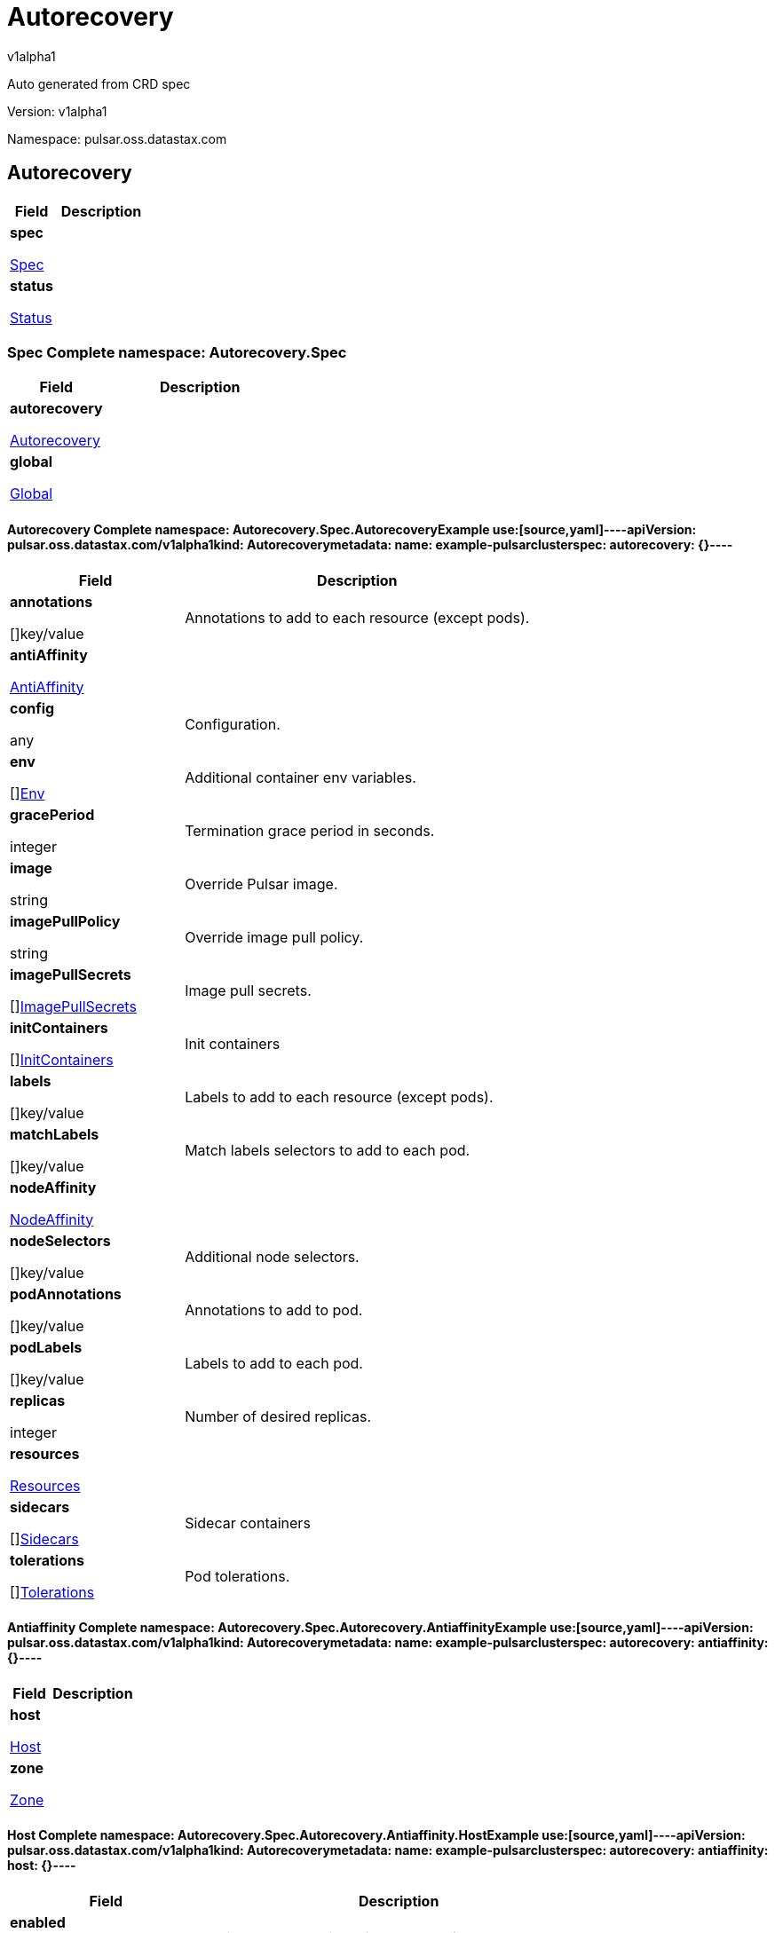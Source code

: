 = Autorecovery
v1alpha1
:source-highlighter: highlightjs
:keywords: openapi, rest, Autorecovery
:specDir: 
:snippetDir: 
:generator-template: v1 2019-12-20
:info-url: https://openapi-generator.tech
:app-name: Autorecovery

Auto generated from CRD spec


// markup not found, no include::{specDir}intro.adoc[opts=optional]


Version: v1alpha1

Namespace: pulsar.oss.datastax.com

== Autorecovery [[Autorecovery]]
[.fields-Autorecovery]
[cols="2,4"]
|===
| Field| Description

    | *spec* +
            
            <<Autorecovery_spec,








Spec



>>
        
    
    | 
    
    | *status* +
            
            <<Autorecovery_status,








Status



>>
        
    
    | 
    
|===




=== Spec [[Autorecovery_spec]]Complete namespace: Autorecovery.Spec
[.fields-AutorecoverySpec]
[cols="2,4"]
|===
| Field| Description

    | *autorecovery* +
            
            <<Autorecovery_spec_autorecovery,








Autorecovery



>>
        
    
    | 
    
    | *global* +
            
            <<Autorecovery_spec_global,








Global



>>
        
    
    | 
    
|===




==== Autorecovery [[Autorecovery_spec_autorecovery]]Complete namespace: Autorecovery.Spec.AutorecoveryExample use:[source,yaml]----apiVersion: pulsar.oss.datastax.com/v1alpha1kind: Autorecoverymetadata:  name: example-pulsarclusterspec:  autorecovery: {}----
[.fields-AutorecoverySpecAutorecovery]
[cols="2,4"]
|===
| Field| Description

    | *annotations* +
    









[]key/value


    | 
    Annotations to add to each resource (except pods).
    | *antiAffinity* +
            
            <<Autorecovery_spec_autorecovery_antiAffinity,








AntiAffinity



>>
        
    
    | 
    
    | *config* +
    









any


    | 
    Configuration.
    | *env* +
    









[]<<Autorecovery_spec_autorecovery_env,Env>>


    | 
    Additional container env variables.
    | *gracePeriod* +
    



integer








    | 
    Termination grace period in seconds.
    | *image* +
    


string









    | 
    Override Pulsar image.
    | *imagePullPolicy* +
    


string









    | 
    Override image pull policy.
    | *imagePullSecrets* +
    









[]<<Autorecovery_spec_autorecovery_imagePullSecrets,ImagePullSecrets>>


    | 
    Image pull secrets.
    | *initContainers* +
    









[]<<Autorecovery_spec_autorecovery_initContainers,InitContainers>>


    | 
    Init containers
    | *labels* +
    









[]key/value


    | 
    Labels to add to each resource (except pods).
    | *matchLabels* +
    









[]key/value


    | 
    Match labels selectors to add to each pod.
    | *nodeAffinity* +
            
            <<Autorecovery_spec_autorecovery_nodeAffinity,








NodeAffinity



>>
        
    
    | 
    
    | *nodeSelectors* +
    









[]key/value


    | 
    Additional node selectors.
    | *podAnnotations* +
    









[]key/value


    | 
    Annotations to add to pod.
    | *podLabels* +
    









[]key/value


    | 
    Labels to add to each pod.
    | *replicas* +
    



integer








    | 
    Number of desired replicas.
    | *resources* +
            
            <<Autorecovery_spec_autorecovery_resources,








Resources



>>
        
    
    | 
    
    | *sidecars* +
    









[]<<Autorecovery_spec_autorecovery_initContainers,Sidecars>>


    | 
    Sidecar containers
    | *tolerations* +
    









[]<<Autorecovery_spec_autorecovery_tolerations,Tolerations>>


    | 
    Pod tolerations.
|===




==== Antiaffinity [[Autorecovery_spec_autorecovery_antiAffinity]]Complete namespace: Autorecovery.Spec.Autorecovery.AntiaffinityExample use:[source,yaml]----apiVersion: pulsar.oss.datastax.com/v1alpha1kind: Autorecoverymetadata:  name: example-pulsarclusterspec:  autorecovery:    antiaffinity: {}----
[.fields-AutorecoverySpecAutorecoveryAntiAffinity]
[cols="2,4"]
|===
| Field| Description

    | *host* +
            
            <<Autorecovery_spec_autorecovery_antiAffinity_host,








Host



>>
        
    
    | 
    
    | *zone* +
            
            <<Autorecovery_spec_autorecovery_antiAffinity_zone,








Zone



>>
        
    
    | 
    
|===




==== Host [[Autorecovery_spec_autorecovery_antiAffinity_host]]Complete namespace: Autorecovery.Spec.Autorecovery.Antiaffinity.HostExample use:[source,yaml]----apiVersion: pulsar.oss.datastax.com/v1alpha1kind: Autorecoverymetadata:  name: example-pulsarclusterspec:  autorecovery:    antiaffinity:      host: {}----
[.fields-AutorecoverySpecAutorecoveryAntiAffinityHost]
[cols="2,4"]
|===
| Field| Description

    | *enabled* +
    





boolean






    | 
    Indicates the reclaimPolicy property for the StorageClass.
    | *required* +
    





boolean






    | 
    Indicates the reclaimPolicy property for the StorageClass.
|===




==== Zone [[Autorecovery_spec_autorecovery_antiAffinity_zone]]Complete namespace: Autorecovery.Spec.Autorecovery.Antiaffinity.ZoneExample use:[source,yaml]----apiVersion: pulsar.oss.datastax.com/v1alpha1kind: Autorecoverymetadata:  name: example-pulsarclusterspec:  autorecovery:    antiaffinity:      zone: {}----
[.fields-AutorecoverySpecAutorecoveryAntiAffinityZone]
[cols="2,4"]
|===
| Field| Description

    | *enabled* +
    





boolean






    | 
    Indicates the reclaimPolicy property for the StorageClass.
    | *required* +
    





boolean






    | 
    Indicates the reclaimPolicy property for the StorageClass.
|===




==== Env [[Autorecovery_spec_autorecovery_env]]Complete namespace: Autorecovery.Spec.Autorecovery.EnvExample use:[source,yaml]----apiVersion: pulsar.oss.datastax.com/v1alpha1kind: Autorecoverymetadata:  name: example-pulsarclusterspec:  autorecovery:    env: {}----
[.fields-AutorecoverySpecAutorecoveryEnv]
[cols="2,4"]
|===
| Field| Description

    | *name* +
    


string









    | 
    
    | *value* +
    


string









    | 
    
    | *valueFrom* +
            
            <<Autorecovery_spec_autorecovery_env_valueFrom,








ValueFrom



>>
        
    
    | 
    
|===




==== Valuefrom [[Autorecovery_spec_autorecovery_env_valueFrom]]Complete namespace: Autorecovery.Spec.Autorecovery.Env.ValuefromExample use:[source,yaml]----apiVersion: pulsar.oss.datastax.com/v1alpha1kind: Autorecoverymetadata:  name: example-pulsarclusterspec:  autorecovery:    env:      valuefrom: {}----
[.fields-AutorecoverySpecAutorecoveryEnvValueFrom]
[cols="2,4"]
|===
| Field| Description

    | *configMapKeyRef* +
            
            <<Autorecovery_spec_autorecovery_env_valueFrom_configMapKeyRef,








ConfigMapKeyRef



>>
        
    
    | 
    
    | *fieldRef* +
            
            <<Autorecovery_spec_autorecovery_env_valueFrom_fieldRef,








FieldRef



>>
        
    
    | 
    
    | *resourceFieldRef* +
            
            <<Autorecovery_spec_autorecovery_env_valueFrom_resourceFieldRef,








ResourceFieldRef



>>
        
    
    | 
    
    | *secretKeyRef* +
            
            <<Autorecovery_spec_autorecovery_env_valueFrom_configMapKeyRef,








SecretKeyRef



>>
        
    
    | 
    
|===




==== Configmapkeyref [[Autorecovery_spec_autorecovery_env_valueFrom_configMapKeyRef]]Complete namespace: Autorecovery.Spec.Autorecovery.Env.Valuefrom.ConfigmapkeyrefExample use:[source,yaml]----apiVersion: pulsar.oss.datastax.com/v1alpha1kind: Autorecoverymetadata:  name: example-pulsarclusterspec:  autorecovery:    env:      valuefrom:        configmapkeyref: {}----
[.fields-AutorecoverySpecAutorecoveryEnvValueFromConfigMapKeyRef]
[cols="2,4"]
|===
| Field| Description

    | *key* +
    


string









    | 
    
    | *name* +
    


string









    | 
    
    | *optional* +
    





boolean






    | 
    
|===




==== Fieldref [[Autorecovery_spec_autorecovery_env_valueFrom_fieldRef]]Complete namespace: Autorecovery.Spec.Autorecovery.Env.Valuefrom.FieldrefExample use:[source,yaml]----apiVersion: pulsar.oss.datastax.com/v1alpha1kind: Autorecoverymetadata:  name: example-pulsarclusterspec:  autorecovery:    env:      valuefrom:        fieldref: {}----
[.fields-AutorecoverySpecAutorecoveryEnvValueFromFieldRef]
[cols="2,4"]
|===
| Field| Description

    | *apiVersion* +
    


string









    | 
    
    | *fieldPath* +
    


string









    | 
    
|===




==== Resourcefieldref [[Autorecovery_spec_autorecovery_env_valueFrom_resourceFieldRef]]Complete namespace: Autorecovery.Spec.Autorecovery.Env.Valuefrom.ResourcefieldrefExample use:[source,yaml]----apiVersion: pulsar.oss.datastax.com/v1alpha1kind: Autorecoverymetadata:  name: example-pulsarclusterspec:  autorecovery:    env:      valuefrom:        resourcefieldref: {}----
[.fields-AutorecoverySpecAutorecoveryEnvValueFromResourceFieldRef]
[cols="2,4"]
|===
| Field| Description

    | *containerName* +
    


string









    | 
    
    | *divisor* +
            
integer or string












            
        
    
    | 
    
    | *resource* +
    


string









    | 
    
|===




==== Imagepullsecrets [[Autorecovery_spec_autorecovery_imagePullSecrets]]Complete namespace: Autorecovery.Spec.Autorecovery.ImagepullsecretsExample use:[source,yaml]----apiVersion: pulsar.oss.datastax.com/v1alpha1kind: Autorecoverymetadata:  name: example-pulsarclusterspec:  autorecovery:    imagepullsecrets: {}----
[.fields-AutorecoverySpecAutorecoveryImagePullSecrets]
[cols="2,4"]
|===
| Field| Description

    | *name* +
    


string









    | 
    
|===




==== Initcontainers [[Autorecovery_spec_autorecovery_initContainers]]Complete namespace: Autorecovery.Spec.Autorecovery.InitcontainersExample use:[source,yaml]----apiVersion: pulsar.oss.datastax.com/v1alpha1kind: Autorecoverymetadata:  name: example-pulsarclusterspec:  autorecovery:    initcontainers: {}----
[.fields-AutorecoverySpecAutorecoveryInitContainers]
[cols="2,4"]
|===
| Field| Description

    | *args* +
    









[]
string

    | 
    
    | *command* +
    









[]
string

    | 
    
    | *env* +
    









[]<<Autorecovery_spec_autorecovery_env,Env>>


    | 
    
    | *envFrom* +
    









[]<<Autorecovery_spec_autorecovery_initContainers_envFrom,EnvFrom>>


    | 
    
    | *image* +
    


string









    | 
    
    | *imagePullPolicy* +
    


string









    | 
    
    | *lifecycle* +
            
            <<Autorecovery_spec_autorecovery_initContainers_lifecycle,








Lifecycle



>>
        
    
    | 
    
    | *livenessProbe* +
            
            <<Autorecovery_spec_autorecovery_initContainers_livenessProbe,








LivenessProbe



>>
        
    
    | 
    
    | *name* +
    


string









    | 
    
    | *ports* +
    









[]<<Autorecovery_spec_autorecovery_initContainers_ports,Ports>>


    | 
    
    | *readinessProbe* +
            
            <<Autorecovery_spec_autorecovery_initContainers_livenessProbe,








ReadinessProbe



>>
        
    
    | 
    
    | *resources* +
            
            <<Autorecovery_spec_autorecovery_initContainers_resources,








Resources



>>
        
    
    | 
    
    | *securityContext* +
            
            <<Autorecovery_spec_autorecovery_initContainers_securityContext,








SecurityContext



>>
        
    
    | 
    
    | *startupProbe* +
            
            <<Autorecovery_spec_autorecovery_initContainers_livenessProbe,








StartupProbe



>>
        
    
    | 
    
    | *stdin* +
    





boolean






    | 
    
    | *stdinOnce* +
    





boolean






    | 
    
    | *terminationMessagePath* +
    


string









    | 
    
    | *terminationMessagePolicy* +
    


string









    | 
    
    | *tty* +
    





boolean






    | 
    
    | *volumeDevices* +
    









[]<<Autorecovery_spec_autorecovery_initContainers_volumeDevices,VolumeDevices>>


    | 
    
    | *volumeMounts* +
    









[]<<Autorecovery_spec_autorecovery_initContainers_volumeMounts,VolumeMounts>>


    | 
    
    | *workingDir* +
    


string









    | 
    
|===




==== Envfrom [[Autorecovery_spec_autorecovery_initContainers_envFrom]]Complete namespace: Autorecovery.Spec.Autorecovery.Initcontainers.EnvfromExample use:[source,yaml]----apiVersion: pulsar.oss.datastax.com/v1alpha1kind: Autorecoverymetadata:  name: example-pulsarclusterspec:  autorecovery:    initcontainers:      envfrom: {}----
[.fields-AutorecoverySpecAutorecoveryInitContainersEnvFrom]
[cols="2,4"]
|===
| Field| Description

    | *configMapRef* +
            
            <<Autorecovery_spec_autorecovery_initContainers_envFrom_configMapRef,








ConfigMapRef



>>
        
    
    | 
    
    | *prefix* +
    


string









    | 
    
    | *secretRef* +
            
            <<Autorecovery_spec_autorecovery_initContainers_envFrom_configMapRef,








SecretRef



>>
        
    
    | 
    
|===




==== Configmapref [[Autorecovery_spec_autorecovery_initContainers_envFrom_configMapRef]]Complete namespace: Autorecovery.Spec.Autorecovery.Initcontainers.Envfrom.ConfigmaprefExample use:[source,yaml]----apiVersion: pulsar.oss.datastax.com/v1alpha1kind: Autorecoverymetadata:  name: example-pulsarclusterspec:  autorecovery:    initcontainers:      envfrom:        configmapref: {}----
[.fields-AutorecoverySpecAutorecoveryInitContainersEnvFromConfigMapRef]
[cols="2,4"]
|===
| Field| Description

    | *name* +
    


string









    | 
    
    | *optional* +
    





boolean






    | 
    
|===




==== Lifecycle [[Autorecovery_spec_autorecovery_initContainers_lifecycle]]Complete namespace: Autorecovery.Spec.Autorecovery.Initcontainers.LifecycleExample use:[source,yaml]----apiVersion: pulsar.oss.datastax.com/v1alpha1kind: Autorecoverymetadata:  name: example-pulsarclusterspec:  autorecovery:    initcontainers:      lifecycle: {}----
[.fields-AutorecoverySpecAutorecoveryInitContainersLifecycle]
[cols="2,4"]
|===
| Field| Description

    | *postStart* +
            
            <<Autorecovery_spec_autorecovery_initContainers_lifecycle_postStart,








PostStart



>>
        
    
    | 
    
    | *preStop* +
            
            <<Autorecovery_spec_autorecovery_initContainers_lifecycle_postStart,








PreStop



>>
        
    
    | 
    
|===




==== Poststart [[Autorecovery_spec_autorecovery_initContainers_lifecycle_postStart]]Complete namespace: Autorecovery.Spec.Autorecovery.Initcontainers.Lifecycle.PoststartExample use:[source,yaml]----apiVersion: pulsar.oss.datastax.com/v1alpha1kind: Autorecoverymetadata:  name: example-pulsarclusterspec:  autorecovery:    initcontainers:      lifecycle:        poststart: {}----
[.fields-AutorecoverySpecAutorecoveryInitContainersLifecyclePostStart]
[cols="2,4"]
|===
| Field| Description

    | *exec* +
            
            <<Autorecovery_spec_autorecovery_initContainers_lifecycle_postStart_exec,








Exec



>>
        
    
    | 
    
    | *httpGet* +
            
            <<Autorecovery_spec_autorecovery_initContainers_lifecycle_postStart_httpGet,








HttpGet



>>
        
    
    | 
    
    | *tcpSocket* +
            
            <<Autorecovery_spec_autorecovery_initContainers_lifecycle_postStart_tcpSocket,








TcpSocket



>>
        
    
    | 
    
|===




==== Exec [[Autorecovery_spec_autorecovery_initContainers_lifecycle_postStart_exec]]Complete namespace: Autorecovery.Spec.Autorecovery.Initcontainers.Lifecycle.Poststart.ExecExample use:[source,yaml]----apiVersion: pulsar.oss.datastax.com/v1alpha1kind: Autorecoverymetadata:  name: example-pulsarclusterspec:  autorecovery:    initcontainers:      lifecycle:        poststart:          exec: {}----
[.fields-AutorecoverySpecAutorecoveryInitContainersLifecyclePostStartExec]
[cols="2,4"]
|===
| Field| Description

    | *command* +
    









[]
string

    | 
    
|===




==== Httpget [[Autorecovery_spec_autorecovery_initContainers_lifecycle_postStart_httpGet]]Complete namespace: Autorecovery.Spec.Autorecovery.Initcontainers.Lifecycle.Poststart.HttpgetExample use:[source,yaml]----apiVersion: pulsar.oss.datastax.com/v1alpha1kind: Autorecoverymetadata:  name: example-pulsarclusterspec:  autorecovery:    initcontainers:      lifecycle:        poststart:          httpget: {}----
[.fields-AutorecoverySpecAutorecoveryInitContainersLifecyclePostStartHttpGet]
[cols="2,4"]
|===
| Field| Description

    | *host* +
    


string









    | 
    
    | *httpHeaders* +
    









[]<<Autorecovery_spec_autorecovery_initContainers_lifecycle_postStart_httpGet_httpHeaders,HttpHeaders>>


    | 
    
    | *path* +
    


string









    | 
    
    | *port* +
            
integer or string












            
        
    
    | 
    
    | *scheme* +
    


string









    | 
    
|===




==== Httpheaders [[Autorecovery_spec_autorecovery_initContainers_lifecycle_postStart_httpGet_httpHeaders]]Complete namespace: Autorecovery.Spec.Autorecovery.Initcontainers.Lifecycle.Poststart.Httpget.HttpheadersExample use:[source,yaml]----apiVersion: pulsar.oss.datastax.com/v1alpha1kind: Autorecoverymetadata:  name: example-pulsarclusterspec:  autorecovery:    initcontainers:      lifecycle:        poststart:          httpget:            httpheaders: {}----
[.fields-AutorecoverySpecAutorecoveryInitContainersLifecyclePostStartHttpGetHttpHeaders]
[cols="2,4"]
|===
| Field| Description

    | *name* +
    


string









    | 
    
    | *value* +
    


string









    | 
    
|===




==== Tcpsocket [[Autorecovery_spec_autorecovery_initContainers_lifecycle_postStart_tcpSocket]]Complete namespace: Autorecovery.Spec.Autorecovery.Initcontainers.Lifecycle.Poststart.TcpsocketExample use:[source,yaml]----apiVersion: pulsar.oss.datastax.com/v1alpha1kind: Autorecoverymetadata:  name: example-pulsarclusterspec:  autorecovery:    initcontainers:      lifecycle:        poststart:          tcpsocket: {}----
[.fields-AutorecoverySpecAutorecoveryInitContainersLifecyclePostStartTcpSocket]
[cols="2,4"]
|===
| Field| Description

    | *host* +
    


string









    | 
    
    | *port* +
            
integer or string












            
        
    
    | 
    
|===




==== Livenessprobe [[Autorecovery_spec_autorecovery_initContainers_livenessProbe]]Complete namespace: Autorecovery.Spec.Autorecovery.Initcontainers.LivenessprobeExample use:[source,yaml]----apiVersion: pulsar.oss.datastax.com/v1alpha1kind: Autorecoverymetadata:  name: example-pulsarclusterspec:  autorecovery:    initcontainers:      livenessprobe: {}----
[.fields-AutorecoverySpecAutorecoveryInitContainersLivenessProbe]
[cols="2,4"]
|===
| Field| Description

    | *exec* +
            
            <<Autorecovery_spec_autorecovery_initContainers_lifecycle_postStart_exec,








Exec



>>
        
    
    | 
    
    | *failureThreshold* +
    



integer








    | 
    
    | *grpc* +
            
            <<Autorecovery_spec_autorecovery_initContainers_livenessProbe_grpc,








Grpc



>>
        
    
    | 
    
    | *httpGet* +
            
            <<Autorecovery_spec_autorecovery_initContainers_lifecycle_postStart_httpGet,








HttpGet



>>
        
    
    | 
    
    | *initialDelaySeconds* +
    



integer








    | 
    
    | *periodSeconds* +
    



integer








    | 
    
    | *successThreshold* +
    



integer








    | 
    
    | *tcpSocket* +
            
            <<Autorecovery_spec_autorecovery_initContainers_lifecycle_postStart_tcpSocket,








TcpSocket



>>
        
    
    | 
    
    | *terminationGracePeriodSeconds* +
    



integer








    | 
    
    | *timeoutSeconds* +
    



integer








    | 
    
|===




==== Grpc [[Autorecovery_spec_autorecovery_initContainers_livenessProbe_grpc]]Complete namespace: Autorecovery.Spec.Autorecovery.Initcontainers.Livenessprobe.GrpcExample use:[source,yaml]----apiVersion: pulsar.oss.datastax.com/v1alpha1kind: Autorecoverymetadata:  name: example-pulsarclusterspec:  autorecovery:    initcontainers:      livenessprobe:        grpc: {}----
[.fields-AutorecoverySpecAutorecoveryInitContainersLivenessProbeGrpc]
[cols="2,4"]
|===
| Field| Description

    | *port* +
    



integer








    | 
    
    | *service* +
    


string









    | 
    
|===




==== Ports [[Autorecovery_spec_autorecovery_initContainers_ports]]Complete namespace: Autorecovery.Spec.Autorecovery.Initcontainers.PortsExample use:[source,yaml]----apiVersion: pulsar.oss.datastax.com/v1alpha1kind: Autorecoverymetadata:  name: example-pulsarclusterspec:  autorecovery:    initcontainers:      ports: {}----
[.fields-AutorecoverySpecAutorecoveryInitContainersPorts]
[cols="2,4"]
|===
| Field| Description

    | *containerPort* +
    



integer








    | 
    
    | *hostIP* +
    


string









    | 
    
    | *hostPort* +
    



integer








    | 
    
    | *name* +
    


string









    | 
    
    | *protocol* +
    


string









    | 
    
|===




==== Resources [[Autorecovery_spec_autorecovery_initContainers_resources]]Complete namespace: Autorecovery.Spec.Autorecovery.Initcontainers.ResourcesExample use:[source,yaml]----apiVersion: pulsar.oss.datastax.com/v1alpha1kind: Autorecoverymetadata:  name: example-pulsarclusterspec:  autorecovery:    initcontainers:      resources: {}----
[.fields-AutorecoverySpecAutorecoveryInitContainersResources]
[cols="2,4"]
|===
| Field| Description

    | *limits* +
    









[]
integer or string

    | 
    
    | *requests* +
    









[]
integer or string

    | 
    
|===




==== Securitycontext [[Autorecovery_spec_autorecovery_initContainers_securityContext]]Complete namespace: Autorecovery.Spec.Autorecovery.Initcontainers.SecuritycontextExample use:[source,yaml]----apiVersion: pulsar.oss.datastax.com/v1alpha1kind: Autorecoverymetadata:  name: example-pulsarclusterspec:  autorecovery:    initcontainers:      securitycontext: {}----
[.fields-AutorecoverySpecAutorecoveryInitContainersSecurityContext]
[cols="2,4"]
|===
| Field| Description

    | *allowPrivilegeEscalation* +
    





boolean






    | 
    
    | *capabilities* +
            
            <<Autorecovery_spec_autorecovery_initContainers_securityContext_capabilities,








Capabilities



>>
        
    
    | 
    
    | *privileged* +
    





boolean






    | 
    
    | *procMount* +
    


string









    | 
    
    | *readOnlyRootFilesystem* +
    





boolean






    | 
    
    | *runAsGroup* +
    



integer








    | 
    
    | *runAsNonRoot* +
    





boolean






    | 
    
    | *runAsUser* +
    



integer








    | 
    
    | *seLinuxOptions* +
            
            <<Autorecovery_spec_autorecovery_initContainers_securityContext_seLinuxOptions,








SeLinuxOptions



>>
        
    
    | 
    
    | *seccompProfile* +
            
            <<Autorecovery_spec_autorecovery_initContainers_securityContext_seccompProfile,








SeccompProfile



>>
        
    
    | 
    
    | *windowsOptions* +
            
            <<Autorecovery_spec_autorecovery_initContainers_securityContext_windowsOptions,








WindowsOptions



>>
        
    
    | 
    
|===




==== Capabilities [[Autorecovery_spec_autorecovery_initContainers_securityContext_capabilities]]Complete namespace: Autorecovery.Spec.Autorecovery.Initcontainers.Securitycontext.CapabilitiesExample use:[source,yaml]----apiVersion: pulsar.oss.datastax.com/v1alpha1kind: Autorecoverymetadata:  name: example-pulsarclusterspec:  autorecovery:    initcontainers:      securitycontext:        capabilities: {}----
[.fields-AutorecoverySpecAutorecoveryInitContainersSecurityContextCapabilities]
[cols="2,4"]
|===
| Field| Description

    | *add* +
    









[]
string

    | 
    
    | *drop* +
    









[]
string

    | 
    
|===




==== Selinuxoptions [[Autorecovery_spec_autorecovery_initContainers_securityContext_seLinuxOptions]]Complete namespace: Autorecovery.Spec.Autorecovery.Initcontainers.Securitycontext.SelinuxoptionsExample use:[source,yaml]----apiVersion: pulsar.oss.datastax.com/v1alpha1kind: Autorecoverymetadata:  name: example-pulsarclusterspec:  autorecovery:    initcontainers:      securitycontext:        selinuxoptions: {}----
[.fields-AutorecoverySpecAutorecoveryInitContainersSecurityContextSeLinuxOptions]
[cols="2,4"]
|===
| Field| Description

    | *level* +
    


string









    | 
    
    | *role* +
    


string









    | 
    
    | *type* +
    


string









    | 
    
    | *user* +
    


string









    | 
    
|===




==== Seccompprofile [[Autorecovery_spec_autorecovery_initContainers_securityContext_seccompProfile]]Complete namespace: Autorecovery.Spec.Autorecovery.Initcontainers.Securitycontext.SeccompprofileExample use:[source,yaml]----apiVersion: pulsar.oss.datastax.com/v1alpha1kind: Autorecoverymetadata:  name: example-pulsarclusterspec:  autorecovery:    initcontainers:      securitycontext:        seccompprofile: {}----
[.fields-AutorecoverySpecAutorecoveryInitContainersSecurityContextSeccompProfile]
[cols="2,4"]
|===
| Field| Description

    | *localhostProfile* +
    


string









    | 
    
    | *type* +
    


string









    | 
    
|===




==== Windowsoptions [[Autorecovery_spec_autorecovery_initContainers_securityContext_windowsOptions]]Complete namespace: Autorecovery.Spec.Autorecovery.Initcontainers.Securitycontext.WindowsoptionsExample use:[source,yaml]----apiVersion: pulsar.oss.datastax.com/v1alpha1kind: Autorecoverymetadata:  name: example-pulsarclusterspec:  autorecovery:    initcontainers:      securitycontext:        windowsoptions: {}----
[.fields-AutorecoverySpecAutorecoveryInitContainersSecurityContextWindowsOptions]
[cols="2,4"]
|===
| Field| Description

    | *gmsaCredentialSpec* +
    


string









    | 
    
    | *gmsaCredentialSpecName* +
    


string









    | 
    
    | *hostProcess* +
    





boolean






    | 
    
    | *runAsUserName* +
    


string









    | 
    
|===




==== Volumedevices [[Autorecovery_spec_autorecovery_initContainers_volumeDevices]]Complete namespace: Autorecovery.Spec.Autorecovery.Initcontainers.VolumedevicesExample use:[source,yaml]----apiVersion: pulsar.oss.datastax.com/v1alpha1kind: Autorecoverymetadata:  name: example-pulsarclusterspec:  autorecovery:    initcontainers:      volumedevices: {}----
[.fields-AutorecoverySpecAutorecoveryInitContainersVolumeDevices]
[cols="2,4"]
|===
| Field| Description

    | *devicePath* +
    


string









    | 
    
    | *name* +
    


string









    | 
    
|===




==== Volumemounts [[Autorecovery_spec_autorecovery_initContainers_volumeMounts]]Complete namespace: Autorecovery.Spec.Autorecovery.Initcontainers.VolumemountsExample use:[source,yaml]----apiVersion: pulsar.oss.datastax.com/v1alpha1kind: Autorecoverymetadata:  name: example-pulsarclusterspec:  autorecovery:    initcontainers:      volumemounts: {}----
[.fields-AutorecoverySpecAutorecoveryInitContainersVolumeMounts]
[cols="2,4"]
|===
| Field| Description

    | *mountPath* +
    


string









    | 
    
    | *mountPropagation* +
    


string









    | 
    
    | *name* +
    


string









    | 
    
    | *readOnly* +
    





boolean






    | 
    
    | *subPath* +
    


string









    | 
    
    | *subPathExpr* +
    


string









    | 
    
|===




==== Nodeaffinity [[Autorecovery_spec_autorecovery_nodeAffinity]]Complete namespace: Autorecovery.Spec.Autorecovery.NodeaffinityExample use:[source,yaml]----apiVersion: pulsar.oss.datastax.com/v1alpha1kind: Autorecoverymetadata:  name: example-pulsarclusterspec:  autorecovery:    nodeaffinity: {}----
[.fields-AutorecoverySpecAutorecoveryNodeAffinity]
[cols="2,4"]
|===
| Field| Description

    | *preferredDuringSchedulingIgnoredDuringExecution* +
    









[]<<Autorecovery_spec_autorecovery_nodeAffinity_preferredDuringSchedulingIgnoredDuringExecution,PreferredDuringSchedulingIgnoredDuringExecution>>


    | 
    
    | *requiredDuringSchedulingIgnoredDuringExecution* +
            
            <<Autorecovery_spec_autorecovery_nodeAffinity_requiredDuringSchedulingIgnoredDuringExecution,








RequiredDuringSchedulingIgnoredDuringExecution



>>
        
    
    | 
    
|===




==== Preferredduringschedulingignoredduringexecution [[Autorecovery_spec_autorecovery_nodeAffinity_preferredDuringSchedulingIgnoredDuringExecution]]Complete namespace: Autorecovery.Spec.Autorecovery.Nodeaffinity.PreferredduringschedulingignoredduringexecutionExample use:[source,yaml]----apiVersion: pulsar.oss.datastax.com/v1alpha1kind: Autorecoverymetadata:  name: example-pulsarclusterspec:  autorecovery:    nodeaffinity:      preferredduringschedulingignoredduringexecution: {}----
[.fields-AutorecoverySpecAutorecoveryNodeAffinityPreferredDuringSchedulingIgnoredDuringExecution]
[cols="2,4"]
|===
| Field| Description

    | *preference* +
            
            <<Autorecovery_spec_autorecovery_nodeAffinity_preferredDuringSchedulingIgnoredDuringExecution_preference,








Preference



>>
        
    
    | 
    
    | *weight* +
    



integer








    | 
    
|===




==== Preference [[Autorecovery_spec_autorecovery_nodeAffinity_preferredDuringSchedulingIgnoredDuringExecution_preference]]Complete namespace: Autorecovery.Spec.Autorecovery.Nodeaffinity.Preferredduringschedulingignoredduringexecution.PreferenceExample use:[source,yaml]----apiVersion: pulsar.oss.datastax.com/v1alpha1kind: Autorecoverymetadata:  name: example-pulsarclusterspec:  autorecovery:    nodeaffinity:      preferredduringschedulingignoredduringexecution:        preference: {}----
[.fields-AutorecoverySpecAutorecoveryNodeAffinityPreferredDuringSchedulingIgnoredDuringExecutionPreference]
[cols="2,4"]
|===
| Field| Description

    | *matchExpressions* +
    









[]<<Autorecovery_spec_autorecovery_nodeAffinity_preferredDuringSchedulingIgnoredDuringExecution_preference_matchExpressions,MatchExpressions>>


    | 
    
    | *matchFields* +
    









[]<<Autorecovery_spec_autorecovery_nodeAffinity_preferredDuringSchedulingIgnoredDuringExecution_preference_matchExpressions,MatchFields>>


    | 
    
|===




==== Matchexpressions [[Autorecovery_spec_autorecovery_nodeAffinity_preferredDuringSchedulingIgnoredDuringExecution_preference_matchExpressions]]Complete namespace: Autorecovery.Spec.Autorecovery.Nodeaffinity.Preferredduringschedulingignoredduringexecution.Preference.MatchexpressionsExample use:[source,yaml]----apiVersion: pulsar.oss.datastax.com/v1alpha1kind: Autorecoverymetadata:  name: example-pulsarclusterspec:  autorecovery:    nodeaffinity:      preferredduringschedulingignoredduringexecution:        preference:          matchexpressions: {}----
[.fields-AutorecoverySpecAutorecoveryNodeAffinityPreferredDuringSchedulingIgnoredDuringExecutionPreferenceMatchExpressions]
[cols="2,4"]
|===
| Field| Description

    | *key* +
    


string









    | 
    
    | *operator* +
    


string









    | 
    
    | *values* +
    









[]
string

    | 
    
|===




==== Requiredduringschedulingignoredduringexecution [[Autorecovery_spec_autorecovery_nodeAffinity_requiredDuringSchedulingIgnoredDuringExecution]]Complete namespace: Autorecovery.Spec.Autorecovery.Nodeaffinity.RequiredduringschedulingignoredduringexecutionExample use:[source,yaml]----apiVersion: pulsar.oss.datastax.com/v1alpha1kind: Autorecoverymetadata:  name: example-pulsarclusterspec:  autorecovery:    nodeaffinity:      requiredduringschedulingignoredduringexecution: {}----
[.fields-AutorecoverySpecAutorecoveryNodeAffinityRequiredDuringSchedulingIgnoredDuringExecution]
[cols="2,4"]
|===
| Field| Description

    | *nodeSelectorTerms* +
    









[]<<Autorecovery_spec_autorecovery_nodeAffinity_preferredDuringSchedulingIgnoredDuringExecution_preference,NodeSelectorTerms>>


    | 
    
|===




==== Resources [[Autorecovery_spec_autorecovery_resources]]Complete namespace: Autorecovery.Spec.Autorecovery.ResourcesExample use:[source,yaml]----apiVersion: pulsar.oss.datastax.com/v1alpha1kind: Autorecoverymetadata:  name: example-pulsarclusterspec:  autorecovery:    resources: {}----
[.fields-AutorecoverySpecAutorecoveryResources]
[cols="2,4"]
|===
| Field| Description

    | *limits* +
    









[]
integer or string

    | 
    
    | *requests* +
    









[]
integer or string

    | 
    
|===




==== Tolerations [[Autorecovery_spec_autorecovery_tolerations]]Complete namespace: Autorecovery.Spec.Autorecovery.TolerationsExample use:[source,yaml]----apiVersion: pulsar.oss.datastax.com/v1alpha1kind: Autorecoverymetadata:  name: example-pulsarclusterspec:  autorecovery:    tolerations: {}----
[.fields-AutorecoverySpecAutorecoveryTolerations]
[cols="2,4"]
|===
| Field| Description

    | *effect* +
    


string









    | 
    
    | *key* +
    


string









    | 
    
    | *operator* +
    


string









    | 
    
    | *tolerationSeconds* +
    



integer








    | 
    
    | *value* +
    


string









    | 
    
|===




==== Global [[Autorecovery_spec_global]]Complete namespace: Autorecovery.Spec.GlobalExample use:[source,yaml]----apiVersion: pulsar.oss.datastax.com/v1alpha1kind: Autorecoverymetadata:  name: example-pulsarclusterspec:  global: {}----
[.fields-AutorecoverySpecGlobal]
[cols="2,4"]
|===
| Field| Description

    | *name* +
    


string









    | _(Optional)_ + 
    Pulsar cluster name.
    | *antiAffinity* +
            
            <<Autorecovery_spec_global_antiAffinity,








AntiAffinity



>>
        
    
    | 
    
    | *auth* +
            
            <<Autorecovery_spec_global_auth,








Auth



>>
        
    
    | 
    
    | *components* +
            
            <<Autorecovery_spec_global_components,








Components



>>
        
    
    | 
    
    | *dnsConfig* +
            
            <<Autorecovery_spec_global_dnsConfig,








DnsConfig



>>
        
    
    | 
    
    | *dnsName* +
    


string









    | 
    Public dns name for the cluster&#39;s load balancer.
    | *image* +
    


string









    | 
    Default Pulsar image to use. Any components can be configured to use a different image.
    | *imagePullPolicy* +
    


string









    | 
    Default Pulsar image pull policy to use. Any components can be configured to use a different image pull policy. Default value is &#39;IfNotPresent&#39;.
    | *kubernetesClusterDomain* +
    


string









    | 
    The domain name for your kubernetes cluster. This domain is documented here: https://kubernetes.io/docs/concepts/services-networking/dns-pod-service/#a-aaaa-records-1 . It&#39;s used to fully qualify service names when configuring Pulsar. The default value is &#39;cluster.local&#39;. 
    | *nodeSelectors* +
    









[]key/value


    | 
    Global node selector. If set, this will apply to all the components.
    | *persistence* +
    





boolean






    | 
    If persistence is enabled, components that has state will be deployed with PersistentVolumeClaims, otherwise, for test purposes, they will be deployed with emptyDir 
    | *priorityClassName* +
    


string









    | 
    Priority class name to attach to each pod.
    | *racks* +
    









[]


    | 
    Racks configuration.
    | *resourceSets* +
    









[]


    | 
    Resource sets.
    | *restartOnConfigMapChange* +
    





boolean






    | 
    By default, Kubernetes will not restart pods when only their configmap is changed. This setting will restart pods when their configmap is changed using an annotation that calculates the checksum of the configmap. 
    | *storage* +
            
            <<Autorecovery_spec_global_storage,








Storage



>>
        
    
    | 
    
    | *tls* +
            
            <<Autorecovery_spec_global_tls,








Tls



>>
        
    
    | 
    
    | *zookeeperPlainSslStorePassword* +
    





boolean






    | 
    Use plain password in zookeeper server and client configuration. Default is false. Old versions of Apache Zookeeper (&lt;3.8.0) does not support getting password from file. In that case, set this to true.
|===




==== Antiaffinity [[Autorecovery_spec_global_antiAffinity]]Complete namespace: Autorecovery.Spec.Global.AntiaffinityExample use:[source,yaml]----apiVersion: pulsar.oss.datastax.com/v1alpha1kind: Autorecoverymetadata:  name: example-pulsarclusterspec:  global:    antiaffinity: {}----
[.fields-AutorecoverySpecGlobalAntiAffinity]
[cols="2,4"]
|===
| Field| Description

    | *host* +
            
            <<Autorecovery_spec_autorecovery_antiAffinity_host,








Host



>>
        
    
    | 
    
    | *zone* +
            
            <<Autorecovery_spec_autorecovery_antiAffinity_zone,








Zone



>>
        
    
    | 
    
|===




==== Auth [[Autorecovery_spec_global_auth]]Complete namespace: Autorecovery.Spec.Global.AuthExample use:[source,yaml]----apiVersion: pulsar.oss.datastax.com/v1alpha1kind: Autorecoverymetadata:  name: example-pulsarclusterspec:  global:    auth: {}----
[.fields-AutorecoverySpecGlobalAuth]
[cols="2,4"]
|===
| Field| Description

    | *enabled* +
    





boolean






    | 
    Enable authentication in the cluster. Default is &#39;false&#39;.
    | *token* +
            
            <<Autorecovery_spec_global_auth_token,








Token



>>
        
    
    | 
    
|===




==== Token [[Autorecovery_spec_global_auth_token]]Complete namespace: Autorecovery.Spec.Global.Auth.TokenExample use:[source,yaml]----apiVersion: pulsar.oss.datastax.com/v1alpha1kind: Autorecoverymetadata:  name: example-pulsarclusterspec:  global:    auth:      token: {}----
[.fields-AutorecoverySpecGlobalAuthToken]
[cols="2,4"]
|===
| Field| Description

    | *initialize* +
    





boolean






    | 
    Initialize Secrets with new pair of keys and tokens for the super user roles. The generated Secret name is &#39;token-&lt;role&gt;&#39;.
    | *privateKeyFile* +
    


string









    | 
    Private key file name stored in the Secret. Default is &#39;my-private.key&#39;
    | *proxyRoles* +
    









[]
string

    | 
    Proxy roles.
    | *publicKeyFile* +
    


string









    | 
    Public key file name stored in the Secret. Default is &#39;my-public.key&#39;
    | *superUserRoles* +
    









[]
string

    | 
    Super user roles.
|===




==== Components [[Autorecovery_spec_global_components]]Complete namespace: Autorecovery.Spec.Global.ComponentsExample use:[source,yaml]----apiVersion: pulsar.oss.datastax.com/v1alpha1kind: Autorecoverymetadata:  name: example-pulsarclusterspec:  global:    components: {}----
[.fields-AutorecoverySpecGlobalComponents]
[cols="2,4"]
|===
| Field| Description

    | *autorecoveryBaseName* +
    


string









    | 
    Autorecovery base name. Default value is &#39;autorecovery&#39;.
    | *bastionBaseName* +
    


string









    | 
    Bastion base name. Default value is &#39;bastion&#39;.
    | *bookkeeperBaseName* +
    


string









    | 
    BookKeeper base name. Default value is &#39;bookkeeper&#39;.
    | *brokerBaseName* +
    


string









    | 
    Broker base name. Default value is &#39;broker&#39;.
    | *functionsWorkerBaseName* +
    


string









    | 
    Functions Worker base name. Default value is &#39;function&#39;.
    | *proxyBaseName* +
    


string









    | 
    Proxy base name. Default value is &#39;proxy&#39;.
    | *zookeeperBaseName* +
    


string









    | 
    Zookeeper base name. Default value is &#39;zookeeper&#39;.
|===




==== Dnsconfig [[Autorecovery_spec_global_dnsConfig]]Complete namespace: Autorecovery.Spec.Global.DnsconfigExample use:[source,yaml]----apiVersion: pulsar.oss.datastax.com/v1alpha1kind: Autorecoverymetadata:  name: example-pulsarclusterspec:  global:    dnsconfig: {}----
[.fields-AutorecoverySpecGlobalDnsConfig]
[cols="2,4"]
|===
| Field| Description

    | *nameservers* +
    









[]
string

    | 
    
    | *options* +
    









[]<<Autorecovery_spec_autorecovery_initContainers_lifecycle_postStart_httpGet_httpHeaders,Options>>


    | 
    
    | *searches* +
    









[]
string

    | 
    
|===




==== Racks [[Autorecovery_spec_global_racks]]Complete namespace: Autorecovery.Spec.Global.RacksExample use:[source,yaml]----apiVersion: pulsar.oss.datastax.com/v1alpha1kind: Autorecoverymetadata:  name: example-pulsarclusterspec:  global:    racks: {}----
[.fields-AutorecoverySpecGlobalRacks]
[cols="2,4"]
|===
| Field| Description

    | *host* +
            
            <<Autorecovery_spec_global_racks_host,








Host



>>
        
    
    | 
    
    | *zone* +
            
            <<Autorecovery_spec_global_racks_zone,








Zone



>>
        
    
    | 
    
|===




==== Host [[Autorecovery_spec_global_racks_host]]Complete namespace: Autorecovery.Spec.Global.Racks.HostExample use:[source,yaml]----apiVersion: pulsar.oss.datastax.com/v1alpha1kind: Autorecoverymetadata:  name: example-pulsarclusterspec:  global:    racks:      host: {}----
[.fields-AutorecoverySpecGlobalRacksHost]
[cols="2,4"]
|===
| Field| Description

    | *enabled* +
    





boolean






    | 
    Enable the rack affinity rules.
    | *requireRackAffinity* +
    





boolean






    | 
    Indicates if the podAffinity rules will be enforced. Default is false. If required, the affinity rule will be enforced using &#39;requiredDuringSchedulingIgnoredDuringExecution&#39;.
    | *requireRackAntiAffinity* +
    





boolean






    | 
    Indicates if the podAntiAffinity rules will be enforced. Default is true. If required, the affinity rule will be enforced using &#39;requiredDuringSchedulingIgnoredDuringExecution&#39;.
|===




==== Zone [[Autorecovery_spec_global_racks_zone]]Complete namespace: Autorecovery.Spec.Global.Racks.ZoneExample use:[source,yaml]----apiVersion: pulsar.oss.datastax.com/v1alpha1kind: Autorecoverymetadata:  name: example-pulsarclusterspec:  global:    racks:      zone: {}----
[.fields-AutorecoverySpecGlobalRacksZone]
[cols="2,4"]
|===
| Field| Description

    | *enableHostAntiAffinity* +
    





boolean






    | 
    Enable the host anti affinity. If set, all the pods of the same rack will deployed on different nodes of the same zone.Default is true.
    | *enabled* +
    





boolean






    | 
    Enable the rack affinity rules.
    | *requireRackAffinity* +
    





boolean






    | 
    Indicates if the podAffinity rules will be enforced. Default is false. If required, the affinity rule will be enforced using &#39;requiredDuringSchedulingIgnoredDuringExecution&#39;.
    | *requireRackAntiAffinity* +
    





boolean






    | 
    Indicates if the podAntiAffinity rules will be enforced. Default is true. If required, the affinity rule will be enforced using &#39;requiredDuringSchedulingIgnoredDuringExecution&#39;.
    | *requireRackHostAntiAffinity* +
    





boolean






    | 
    Indicates if the podAntiAffinity rules will be enforced for the host. Default is true. If required, the affinity rule will be enforced using &#39;requiredDuringSchedulingIgnoredDuringExecution&#39;.
|===




==== Resourcesets [[Autorecovery_spec_global_resourceSets]]Complete namespace: Autorecovery.Spec.Global.ResourcesetsExample use:[source,yaml]----apiVersion: pulsar.oss.datastax.com/v1alpha1kind: Autorecoverymetadata:  name: example-pulsarclusterspec:  global:    resourcesets: {}----
[.fields-AutorecoverySpecGlobalResourceSets]
[cols="2,4"]
|===
| Field| Description

    | *rack* +
    


string









    | 
    Place this resource set to a specific rack, defined at .global.racks.
|===




==== Storage [[Autorecovery_spec_global_storage]]Complete namespace: Autorecovery.Spec.Global.StorageExample use:[source,yaml]----apiVersion: pulsar.oss.datastax.com/v1alpha1kind: Autorecoverymetadata:  name: example-pulsarclusterspec:  global:    storage: {}----
[.fields-AutorecoverySpecGlobalStorage]
[cols="2,4"]
|===
| Field| Description

    | *existingStorageClassName* +
    


string









    | 
    Indicates if an already existing storage class should be used.
    | *storageClass* +
            
            <<Autorecovery_spec_global_storage_storageClass,








StorageClass



>>
        
    
    | 
    
|===




==== Storageclass [[Autorecovery_spec_global_storage_storageClass]]Complete namespace: Autorecovery.Spec.Global.Storage.StorageclassExample use:[source,yaml]----apiVersion: pulsar.oss.datastax.com/v1alpha1kind: Autorecoverymetadata:  name: example-pulsarclusterspec:  global:    storage:      storageclass: {}----
[.fields-AutorecoverySpecGlobalStorageStorageClass]
[cols="2,4"]
|===
| Field| Description

    | *extraParams* +
    









[]key/value


    | 
    Adds extra parameters for the StorageClass.
    | *fsType* +
    


string









    | 
    Indicates the &#39;fsType&#39; parameter for the StorageClass.
    | *provisioner* +
    


string









    | 
    Indicates the provisioner property for the StorageClass.
    | *reclaimPolicy* +
    


string









    | 
    Indicates the reclaimPolicy property for the StorageClass.
    | *type* +
    


string









    | 
    Indicates the &#39;type&#39; parameter for the StorageClass.
|===




==== Tls [[Autorecovery_spec_global_tls]]Complete namespace: Autorecovery.Spec.Global.TlsExample use:[source,yaml]----apiVersion: pulsar.oss.datastax.com/v1alpha1kind: Autorecoverymetadata:  name: example-pulsarclusterspec:  global:    tls: {}----
[.fields-AutorecoverySpecGlobalTls]
[cols="2,4"]
|===
| Field| Description

    | *autorecovery* +
            
            <<Autorecovery_spec_global_tls_autorecovery,








Autorecovery



>>
        
    
    | 
    
    | *bookkeeper* +
            
            <<Autorecovery_spec_global_tls_bookkeeper,








Bookkeeper



>>
        
    
    | 
    
    | *broker* +
            
            <<Autorecovery_spec_global_tls_broker,








Broker



>>
        
    
    | 
    
    | *brokerResourceSets* +
    









[]


    | 
    TLS configurations related to the Broker resource sets.
    | *caPath* +
    


string









    | 
    Path in the container filesystem where the TLS CA certificates are retrieved. It has to point to a certificate file. The default value is /etc/ssl/certs/ca-certificates.crt.
    | *certProvisioner* +
            
            <<Autorecovery_spec_global_tls_certProvisioner,








CertProvisioner



>>
        
    
    | 
    
    | *defaultSecretName* +
    


string









    | 
    Secret name used by each component to load TLS certificates. Each component can load a different secret by setting the &#39;secretName&#39; entry in the tls component spec.
    | *enabled* +
    





boolean






    | 
    Global switch to turn on or off the TLS configurations. Additionally, you have configure each component section.
    | *functionsWorker* +
            
            <<Autorecovery_spec_global_tls_functionsWorker,








FunctionsWorker



>>
        
    
    | 
    
    | *proxy* +
            
            <<Autorecovery_spec_global_tls_proxy,








Proxy



>>
        
    
    | 
    
    | *proxyResourceSets* +
    









[]


    | 
    TLS configurations related to the Proxy resource sets.
    | *ssCa* +
            
            <<Autorecovery_spec_global_tls_ssCa,








SsCa



>>
        
    
    | 
    
    | *zookeeper* +
            
            <<Autorecovery_spec_global_tls_zookeeper,








Zookeeper



>>
        
    
    | 
    
|===




==== Autorecovery [[Autorecovery_spec_global_tls_autorecovery]]Complete namespace: Autorecovery.Spec.Global.Tls.AutorecoveryExample use:[source,yaml]----apiVersion: pulsar.oss.datastax.com/v1alpha1kind: Autorecoverymetadata:  name: example-pulsarclusterspec:  global:    tls:      autorecovery: {}----
[.fields-AutorecoverySpecGlobalTlsAutorecovery]
[cols="2,4"]
|===
| Field| Description

    | *enabled* +
    





boolean






    | 
    Enable TLS.
    | *secretName* +
    


string









    | 
    Override the default secret name from where to load the certificates.
|===




==== Bookkeeper [[Autorecovery_spec_global_tls_bookkeeper]]Complete namespace: Autorecovery.Spec.Global.Tls.BookkeeperExample use:[source,yaml]----apiVersion: pulsar.oss.datastax.com/v1alpha1kind: Autorecoverymetadata:  name: example-pulsarclusterspec:  global:    tls:      bookkeeper: {}----
[.fields-AutorecoverySpecGlobalTlsBookkeeper]
[cols="2,4"]
|===
| Field| Description

    | *enabled* +
    





boolean






    | 
    Enable TLS.
    | *secretName* +
    


string









    | 
    Override the default secret name from where to load the certificates.
|===




==== Broker [[Autorecovery_spec_global_tls_broker]]Complete namespace: Autorecovery.Spec.Global.Tls.BrokerExample use:[source,yaml]----apiVersion: pulsar.oss.datastax.com/v1alpha1kind: Autorecoverymetadata:  name: example-pulsarclusterspec:  global:    tls:      broker: {}----
[.fields-AutorecoverySpecGlobalTlsBroker]
[cols="2,4"]
|===
| Field| Description

    | *enabled* +
    





boolean






    | 
    Enable TLS.
    | *secretName* +
    


string









    | 
    Override the default secret name from where to load the certificates.
|===




==== Brokerresourcesets [[Autorecovery_spec_global_tls_brokerResourceSets]]Complete namespace: Autorecovery.Spec.Global.Tls.BrokerresourcesetsExample use:[source,yaml]----apiVersion: pulsar.oss.datastax.com/v1alpha1kind: Autorecoverymetadata:  name: example-pulsarclusterspec:  global:    tls:      brokerresourcesets: {}----
[.fields-AutorecoverySpecGlobalTlsBrokerResourceSets]
[cols="2,4"]
|===
| Field| Description

    | *enabled* +
    





boolean






    | 
    Enable TLS.
    | *secretName* +
    


string









    | 
    Override the default secret name from where to load the certificates.
|===




==== Certprovisioner [[Autorecovery_spec_global_tls_certProvisioner]]Complete namespace: Autorecovery.Spec.Global.Tls.CertprovisionerExample use:[source,yaml]----apiVersion: pulsar.oss.datastax.com/v1alpha1kind: Autorecoverymetadata:  name: example-pulsarclusterspec:  global:    tls:      certprovisioner: {}----
[.fields-AutorecoverySpecGlobalTlsCertProvisioner]
[cols="2,4"]
|===
| Field| Description

    | *selfSigned* +
            
            <<Autorecovery_spec_global_tls_certProvisioner_selfSigned,








SelfSigned



>>
        
    
    | 
    
|===




==== Selfsigned [[Autorecovery_spec_global_tls_certProvisioner_selfSigned]]Complete namespace: Autorecovery.Spec.Global.Tls.Certprovisioner.SelfsignedExample use:[source,yaml]----apiVersion: pulsar.oss.datastax.com/v1alpha1kind: Autorecoverymetadata:  name: example-pulsarclusterspec:  global:    tls:      certprovisioner:        selfsigned: {}----
[.fields-AutorecoverySpecGlobalTlsCertProvisionerSelfSigned]
[cols="2,4"]
|===
| Field| Description

    | *autorecovery* +
            
            <<Autorecovery_spec_global_tls_certProvisioner_selfSigned_autorecovery,








Autorecovery



>>
        
    
    | 
    
    | *bookkeeper* +
            
            <<Autorecovery_spec_global_tls_certProvisioner_selfSigned_bookkeeper,








Bookkeeper



>>
        
    
    | 
    
    | *broker* +
            
            <<Autorecovery_spec_global_tls_certProvisioner_selfSigned_broker,








Broker



>>
        
    
    | 
    
    | *caSecretName* +
    


string









    | 
    Secret where to store the root CA certificate.
    | *enabled* +
    





boolean






    | 
    Generate self signed certificates for broker, proxy and functions worker.
    | *functionsWorker* +
            
            <<Autorecovery_spec_global_tls_certProvisioner_selfSigned_functionsWorker,








FunctionsWorker



>>
        
    
    | 
    
    | *includeDns* +
    





boolean






    | 
    Include dns name in the DNS names covered by the certificate.
    | *perComponent* +
    





boolean






    | 
    Generate a different certificate for each component.
    | *privateKey* +
            
            <<Autorecovery_spec_global_tls_certProvisioner_selfSigned_autorecovery_privateKey,








PrivateKey



>>
        
    
    | 
    
    | *proxy* +
            
            <<Autorecovery_spec_global_tls_certProvisioner_selfSigned_proxy,








Proxy



>>
        
    
    | 
    
    | *zookeeper* +
            
            <<Autorecovery_spec_global_tls_certProvisioner_selfSigned_zookeeper,








Zookeeper



>>
        
    
    | 
    
|===




==== Autorecovery [[Autorecovery_spec_global_tls_certProvisioner_selfSigned_autorecovery]]Complete namespace: Autorecovery.Spec.Global.Tls.Certprovisioner.Selfsigned.AutorecoveryExample use:[source,yaml]----apiVersion: pulsar.oss.datastax.com/v1alpha1kind: Autorecoverymetadata:  name: example-pulsarclusterspec:  global:    tls:      certprovisioner:        selfsigned:          autorecovery: {}----
[.fields-AutorecoverySpecGlobalTlsCertProvisionerSelfSignedAutorecovery]
[cols="2,4"]
|===
| Field| Description

    | *generate* +
    





boolean






    | 
    Generate self signed certificates for the component.
    | *privateKey* +
            
            <<Autorecovery_spec_global_tls_certProvisioner_selfSigned_autorecovery_privateKey,








PrivateKey



>>
        
    
    | 
    
|===




==== Privatekey [[Autorecovery_spec_global_tls_certProvisioner_selfSigned_autorecovery_privateKey]]Complete namespace: Autorecovery.Spec.Global.Tls.Certprovisioner.Selfsigned.Autorecovery.PrivatekeyExample use:[source,yaml]----apiVersion: pulsar.oss.datastax.com/v1alpha1kind: Autorecoverymetadata:  name: example-pulsarclusterspec:  global:    tls:      certprovisioner:        selfsigned:          autorecovery:            privatekey: {}----
[.fields-AutorecoverySpecGlobalTlsCertProvisionerSelfSignedAutorecoveryPrivateKey]
[cols="2,4"]
|===
| Field| Description

    | *algorithm* +
    


string









    | 
    
    | *encoding* +
    


string









    | 
    
    | *rotationPolicy* +
    


string









    | 
    
    | *size* +
    



integer








    | 
    
|===




==== Bookkeeper [[Autorecovery_spec_global_tls_certProvisioner_selfSigned_bookkeeper]]Complete namespace: Autorecovery.Spec.Global.Tls.Certprovisioner.Selfsigned.BookkeeperExample use:[source,yaml]----apiVersion: pulsar.oss.datastax.com/v1alpha1kind: Autorecoverymetadata:  name: example-pulsarclusterspec:  global:    tls:      certprovisioner:        selfsigned:          bookkeeper: {}----
[.fields-AutorecoverySpecGlobalTlsCertProvisionerSelfSignedBookkeeper]
[cols="2,4"]
|===
| Field| Description

    | *generate* +
    





boolean






    | 
    Generate self signed certificates for the component.
    | *privateKey* +
            
            <<Autorecovery_spec_global_tls_certProvisioner_selfSigned_autorecovery_privateKey,








PrivateKey



>>
        
    
    | 
    
|===




==== Broker [[Autorecovery_spec_global_tls_certProvisioner_selfSigned_broker]]Complete namespace: Autorecovery.Spec.Global.Tls.Certprovisioner.Selfsigned.BrokerExample use:[source,yaml]----apiVersion: pulsar.oss.datastax.com/v1alpha1kind: Autorecoverymetadata:  name: example-pulsarclusterspec:  global:    tls:      certprovisioner:        selfsigned:          broker: {}----
[.fields-AutorecoverySpecGlobalTlsCertProvisionerSelfSignedBroker]
[cols="2,4"]
|===
| Field| Description

    | *generate* +
    





boolean






    | 
    Generate self signed certificates for the component.
    | *privateKey* +
            
            <<Autorecovery_spec_global_tls_certProvisioner_selfSigned_autorecovery_privateKey,








PrivateKey



>>
        
    
    | 
    
|===




==== Functionsworker [[Autorecovery_spec_global_tls_certProvisioner_selfSigned_functionsWorker]]Complete namespace: Autorecovery.Spec.Global.Tls.Certprovisioner.Selfsigned.FunctionsworkerExample use:[source,yaml]----apiVersion: pulsar.oss.datastax.com/v1alpha1kind: Autorecoverymetadata:  name: example-pulsarclusterspec:  global:    tls:      certprovisioner:        selfsigned:          functionsworker: {}----
[.fields-AutorecoverySpecGlobalTlsCertProvisionerSelfSignedFunctionsWorker]
[cols="2,4"]
|===
| Field| Description

    | *generate* +
    





boolean






    | 
    Generate self signed certificates for the component.
    | *privateKey* +
            
            <<Autorecovery_spec_global_tls_certProvisioner_selfSigned_autorecovery_privateKey,








PrivateKey



>>
        
    
    | 
    
|===




==== Proxy [[Autorecovery_spec_global_tls_certProvisioner_selfSigned_proxy]]Complete namespace: Autorecovery.Spec.Global.Tls.Certprovisioner.Selfsigned.ProxyExample use:[source,yaml]----apiVersion: pulsar.oss.datastax.com/v1alpha1kind: Autorecoverymetadata:  name: example-pulsarclusterspec:  global:    tls:      certprovisioner:        selfsigned:          proxy: {}----
[.fields-AutorecoverySpecGlobalTlsCertProvisionerSelfSignedProxy]
[cols="2,4"]
|===
| Field| Description

    | *generate* +
    





boolean






    | 
    Generate self signed certificates for the component.
    | *privateKey* +
            
            <<Autorecovery_spec_global_tls_certProvisioner_selfSigned_autorecovery_privateKey,








PrivateKey



>>
        
    
    | 
    
|===




==== Zookeeper [[Autorecovery_spec_global_tls_certProvisioner_selfSigned_zookeeper]]Complete namespace: Autorecovery.Spec.Global.Tls.Certprovisioner.Selfsigned.ZookeeperExample use:[source,yaml]----apiVersion: pulsar.oss.datastax.com/v1alpha1kind: Autorecoverymetadata:  name: example-pulsarclusterspec:  global:    tls:      certprovisioner:        selfsigned:          zookeeper: {}----
[.fields-AutorecoverySpecGlobalTlsCertProvisionerSelfSignedZookeeper]
[cols="2,4"]
|===
| Field| Description

    | *generate* +
    





boolean






    | 
    Generate self signed certificates for the component.
    | *privateKey* +
            
            <<Autorecovery_spec_global_tls_certProvisioner_selfSigned_autorecovery_privateKey,








PrivateKey



>>
        
    
    | 
    
|===




==== Functionsworker [[Autorecovery_spec_global_tls_functionsWorker]]Complete namespace: Autorecovery.Spec.Global.Tls.FunctionsworkerExample use:[source,yaml]----apiVersion: pulsar.oss.datastax.com/v1alpha1kind: Autorecoverymetadata:  name: example-pulsarclusterspec:  global:    tls:      functionsworker: {}----
[.fields-AutorecoverySpecGlobalTlsFunctionsWorker]
[cols="2,4"]
|===
| Field| Description

    | *enabled* +
    





boolean






    | 
    Enable TLS.
    | *enabledWithBroker* +
    





boolean






    | 
    Enable TLS for the functions worker to broker connections.
    | *secretName* +
    


string









    | 
    Override the default secret name from where to load the certificates.
|===




==== Proxy [[Autorecovery_spec_global_tls_proxy]]Complete namespace: Autorecovery.Spec.Global.Tls.ProxyExample use:[source,yaml]----apiVersion: pulsar.oss.datastax.com/v1alpha1kind: Autorecoverymetadata:  name: example-pulsarclusterspec:  global:    tls:      proxy: {}----
[.fields-AutorecoverySpecGlobalTlsProxy]
[cols="2,4"]
|===
| Field| Description

    | *enabled* +
    





boolean






    | 
    Enable TLS.
    | *enabledWithBroker* +
    





boolean






    | 
    Enable TLS for the proxy to broker connections.
    | *secretName* +
    


string









    | 
    Override the default secret name from where to load the certificates.
|===




==== Proxyresourcesets [[Autorecovery_spec_global_tls_proxyResourceSets]]Complete namespace: Autorecovery.Spec.Global.Tls.ProxyresourcesetsExample use:[source,yaml]----apiVersion: pulsar.oss.datastax.com/v1alpha1kind: Autorecoverymetadata:  name: example-pulsarclusterspec:  global:    tls:      proxyresourcesets: {}----
[.fields-AutorecoverySpecGlobalTlsProxyResourceSets]
[cols="2,4"]
|===
| Field| Description

    | *enabled* +
    





boolean






    | 
    Enable TLS.
    | *enabledWithBroker* +
    





boolean






    | 
    Enable TLS for the proxy to broker connections.
    | *secretName* +
    


string









    | 
    Override the default secret name from where to load the certificates.
|===




==== Ssca [[Autorecovery_spec_global_tls_ssCa]]Complete namespace: Autorecovery.Spec.Global.Tls.SscaExample use:[source,yaml]----apiVersion: pulsar.oss.datastax.com/v1alpha1kind: Autorecoverymetadata:  name: example-pulsarclusterspec:  global:    tls:      ssca: {}----
[.fields-AutorecoverySpecGlobalTlsSsCa]
[cols="2,4"]
|===
| Field| Description

    | *enabled* +
    





boolean






    | 
    Enable TLS.
    | *secretName* +
    


string









    | 
    Override the default secret name from where to load the certificates.
|===




==== Zookeeper [[Autorecovery_spec_global_tls_zookeeper]]Complete namespace: Autorecovery.Spec.Global.Tls.ZookeeperExample use:[source,yaml]----apiVersion: pulsar.oss.datastax.com/v1alpha1kind: Autorecoverymetadata:  name: example-pulsarclusterspec:  global:    tls:      zookeeper: {}----
[.fields-AutorecoverySpecGlobalTlsZookeeper]
[cols="2,4"]
|===
| Field| Description

    | *enabled* +
    





boolean






    | 
    Enable TLS.
    | *secretName* +
    


string









    | 
    Override the default secret name from where to load the certificates.
|===




=== Status [[Autorecovery_status]]Complete namespace: Autorecovery.Status
[.fields-AutorecoveryStatus]
[cols="2,4"]
|===
| Field| Description

    | *conditions* +
    









[]<<Autorecovery_status_conditions,Conditions>>


    | 
    Conditions:  1. Condition Ready: possible status are True or False. If False, the reason contains the error message.
    | *lastApplied* +
    


string









    | 
    Last spec applied.
|===




==== Conditions [[Autorecovery_status_conditions]]Complete namespace: Autorecovery.Status.ConditionsExample use:[source,yaml]----apiVersion: pulsar.oss.datastax.com/v1alpha1kind: Autorecoverymetadata:  name: example-pulsarclusterspec:  conditions: {}----
[.fields-AutorecoveryStatusConditions]
[cols="2,4"]
|===
| Field| Description

    | *lastTransitionTime* +
    


string









    | 
    
    | *message* +
    


string









    | 
    
    | *observedGeneration* +
    



integer








    | 
    
    | *reason* +
    


string









    | 
    
    | *status* +
    


string









    | 
    
    | *type* +
    


string









    | 
    
|===
